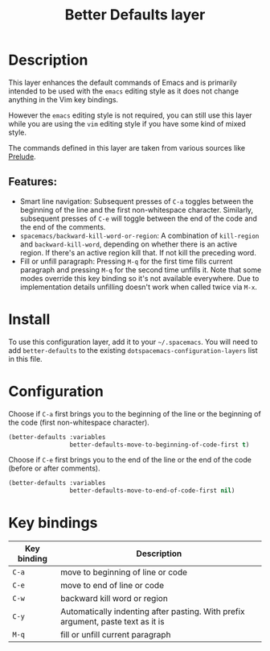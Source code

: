 #+title: Better Defaults layer

#+tags: emacs|layer

[[file:img/emacs.png]]

* Table of Contents                     :TOC_5_gh:noexport:
- [[#description][Description]]
  - [[#features][Features:]]
- [[#install][Install]]
- [[#configuration][Configuration]]
- [[#key-bindings][Key bindings]]

* Description
This layer enhances the default commands of Emacs and is primarily intended to
be used with the =emacs= editing style as it does not change anything in the Vim
key bindings.

However the =emacs= editing style is not required, you can still use this layer
while you are using the =vim= editing style if you have some kind of mixed
style.

The commands defined in this layer are taken from various sources like [[https://github.com/bbatsov/prelude][Prelude]].

** Features:
- Smart line navigation: Subsequent presses of ~C-a~ toggles between the beginning of the line and the first non-whitespace character. Similarly, subsequent presses of ~C-e~ will toggle between the end of the code and the end of the comments.
- =spacemacs/backward-kill-word-or-region=: A combination of =kill-region= and =backward-kill-word=, depending on whether there is an active region. If there's an active region kill that. If not kill the preceding word.
- Fill or unfill paragraph: Pressing ~M-q~ for the first time fills current paragraph and pressing ~M-q~ for the second time unfills it. Note that some modes override this key binding so it's not available everywhere. Due to implementation details unfilling doesn't work when called twice via ~M-x~.

* Install
To use this configuration layer, add it to your =~/.spacemacs=. You will need to
add =better-defaults= to the existing =dotspacemacs-configuration-layers= list in
this file.

* Configuration
Choose if ~C-a~ first brings you to the beginning of the line or the beginning of
the code (first non-whitespace character).

#+BEGIN_SRC emacs-lisp
  (better-defaults :variables
                   better-defaults-move-to-beginning-of-code-first t)
#+END_SRC

Choose if ~C-e~ first brings you to the end of the line or the end of the code
(before or after comments).

#+BEGIN_SRC emacs-lisp
  (better-defaults :variables
                   better-defaults-move-to-end-of-code-first nil)
#+END_SRC

* Key bindings

| Key binding | Description                                                                      |
|-------------+----------------------------------------------------------------------------------|
| ~C-a~       | move to beginning of line or code                                                |
| ~C-e~       | move to end of line or code                                                      |
| ~C-w~       | backward kill word or region                                                     |
| ~C-y~       | Automatically indenting after pasting. With prefix argument, paste text as it is |
| ~M-q~       | fill or unfill current paragraph                                                 |
